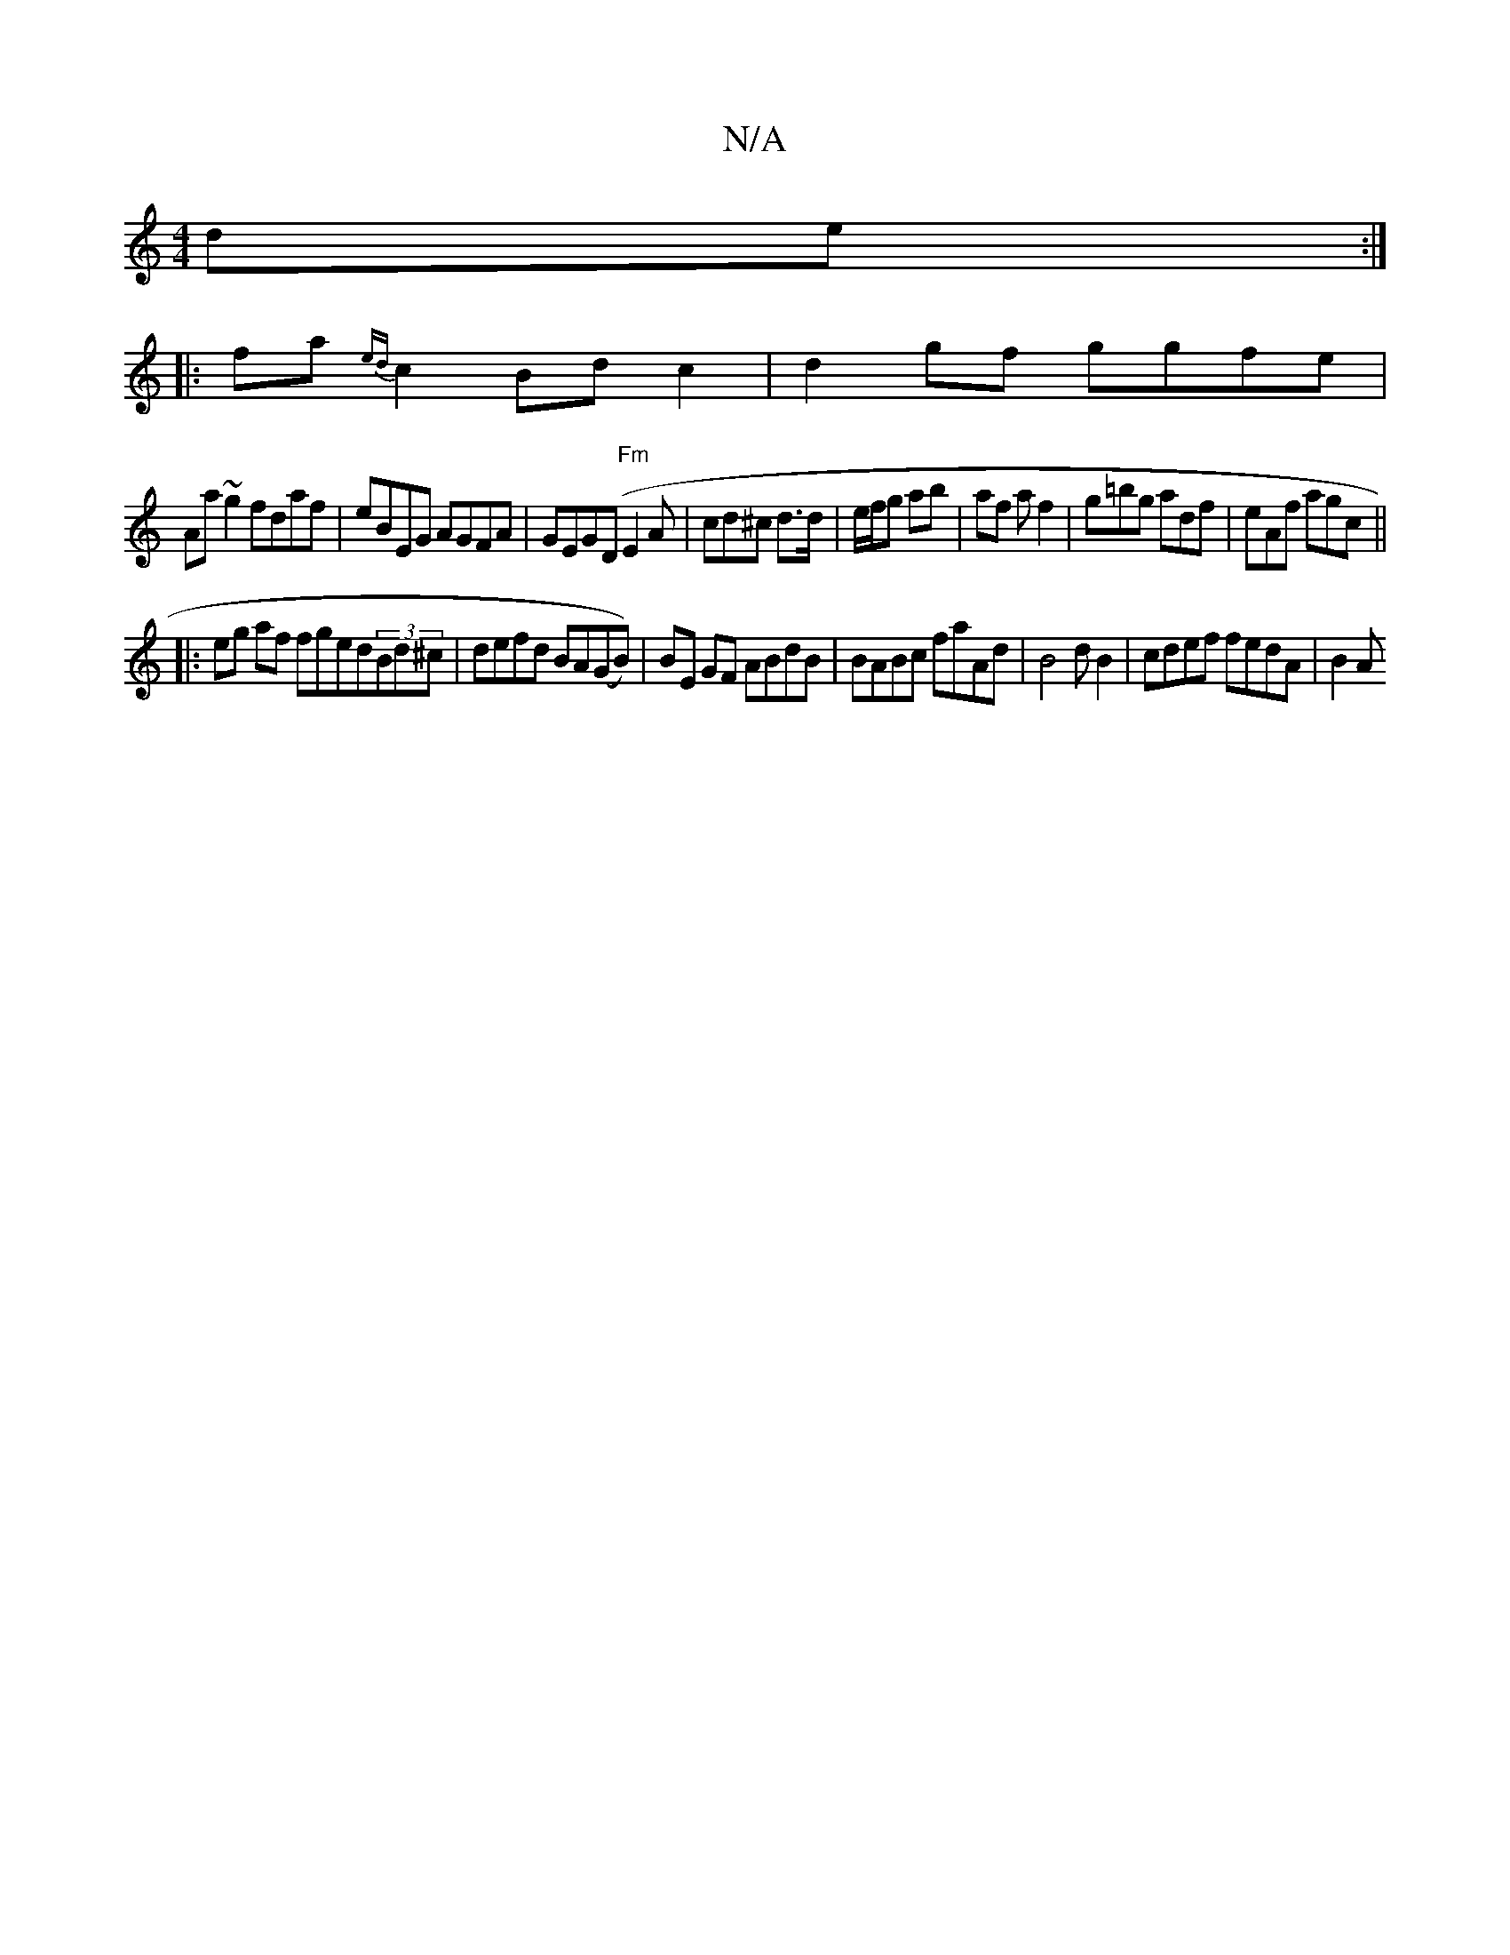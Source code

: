 X:1
T:N/A
M:4/4
R:N/A
K:Cmajor
2de:|
|:fa{ed}c2 Bd c2 |d2 gf ggfe|
Aa~g2 fdaf|eBEG AGFA|GEG(D "Fm"E2 A | cd^c d>d | e/f/g ab | af af2 | g=bg adf | eAf agc ||
|: eg af fged(3Bd^c|defd BA(GB))|BE GF ABdB|BABc faAd|B4dB2|cdef fedA|B2A